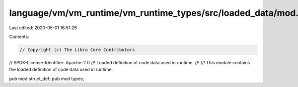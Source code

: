 language/vm/vm_runtime/vm_runtime_types/src/loaded_data/mod.rs
==============================================================

Last edited: 2020-05-01 16:51:26

Contents:

.. code-block:: rs

    // Copyright (c) The Libra Core Contributors
// SPDX-License-Identifier: Apache-2.0
//! Loaded definition of code data used in runtime.
//!
//! This module contains the loaded definition of code data used in runtime.

pub mod struct_def;
pub mod types;


